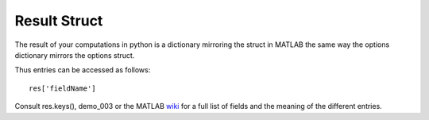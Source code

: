 .. _result-struct:
Result Struct
=============

The result of your computations in python is a dictionary mirroring the
struct in MATLAB the same way the options dictionary mirrors the options
struct.

Thus entries can be accessed as follows:

::

   res['fieldName']

Consult res.keys(), demo_003 or the MATLAB
`wiki <https://github.com/wichmann-lab/psignifit/wiki/Result-Struct>`__
for a full list of fields and the meaning of the different entries.

